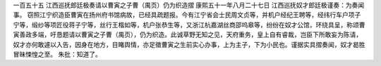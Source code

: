 一百五十五 江西巡抚郎廷极奏请以曹寅之子曹（禺页）仍为织造摺 
康熙五十一年八月二十七日 
江西巡抚奴才郎廷极谨奏：为奏闻事。 
窃照江宁织造臣曹寅在扬州府书馆病故，已经具疏题报。今有江宁省会士民周文贞等，并机户经纪王聘等，经纬行车户项子宁等，缎纱等项匠役蒋子宁等，丝行王楷如等，机户张恭生等，又浙江杭嘉湖丝商邵呜皋等，纷纷在奴才公馆，环绕具呈，称颂曹寅善政多端，吁恳题请以曹寅之子曹（禺页），仍为织造。此诚草野无知之见，天府重务，皇上自有睿裁，岂臣下所敢妄为陈请，奴才亦何敢遽以入告，因身在地方，目睹舆情，亦足徵曹寅之生前实心办事，上为主子，下为小民也。谨据实具摺奏闻，奴才曷胜冒昧悚惶之至。 
朱批：知道了。 